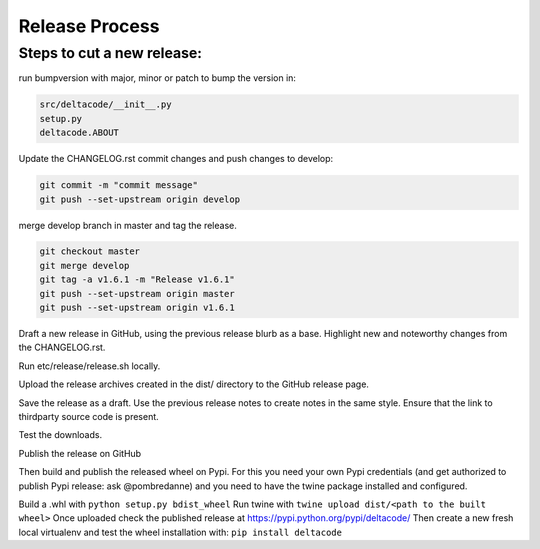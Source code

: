 Release Process
===============

Steps to cut a new release:
---------------------------

run bumpversion with major, minor or patch to bump the version in:

.. code-block::

   src/deltacode/__init__.py
   setup.py
   deltacode.ABOUT

Update the CHANGELOG.rst
commit changes and push changes to develop:

.. code-block::

   git commit -m "commit message"
   git push --set-upstream origin develop

merge develop branch in master and tag the release.

.. code-block::

   git checkout master
   git merge develop
   git tag -a v1.6.1 -m "Release v1.6.1"
   git push --set-upstream origin master
   git push --set-upstream origin v1.6.1

Draft a new release in GitHub, using the previous release blurb as a base. Highlight new and noteworthy changes from the CHANGELOG.rst.

Run etc/release/release.sh locally.

Upload the release archives created in the dist/ directory to the GitHub release page.

Save the release as a draft. Use the previous release notes to create notes in the same style. Ensure that the link to thirdparty source code is present.

Test the downloads.

Publish the release on GitHub

Then build and publish the released wheel on Pypi. For this you need your own Pypi credentials (and get authorized to publish Pypi release: ask @pombredanne) and you need to have the twine package installed and configured.

Build a .whl with ``python setup.py bdist_wheel``
Run twine with ``twine upload dist/<path to the built wheel>``
Once uploaded check the published release at https://pypi.python.org/pypi/deltacode/
Then create a new fresh local virtualenv and test the wheel installation with: ``pip install deltacode``
